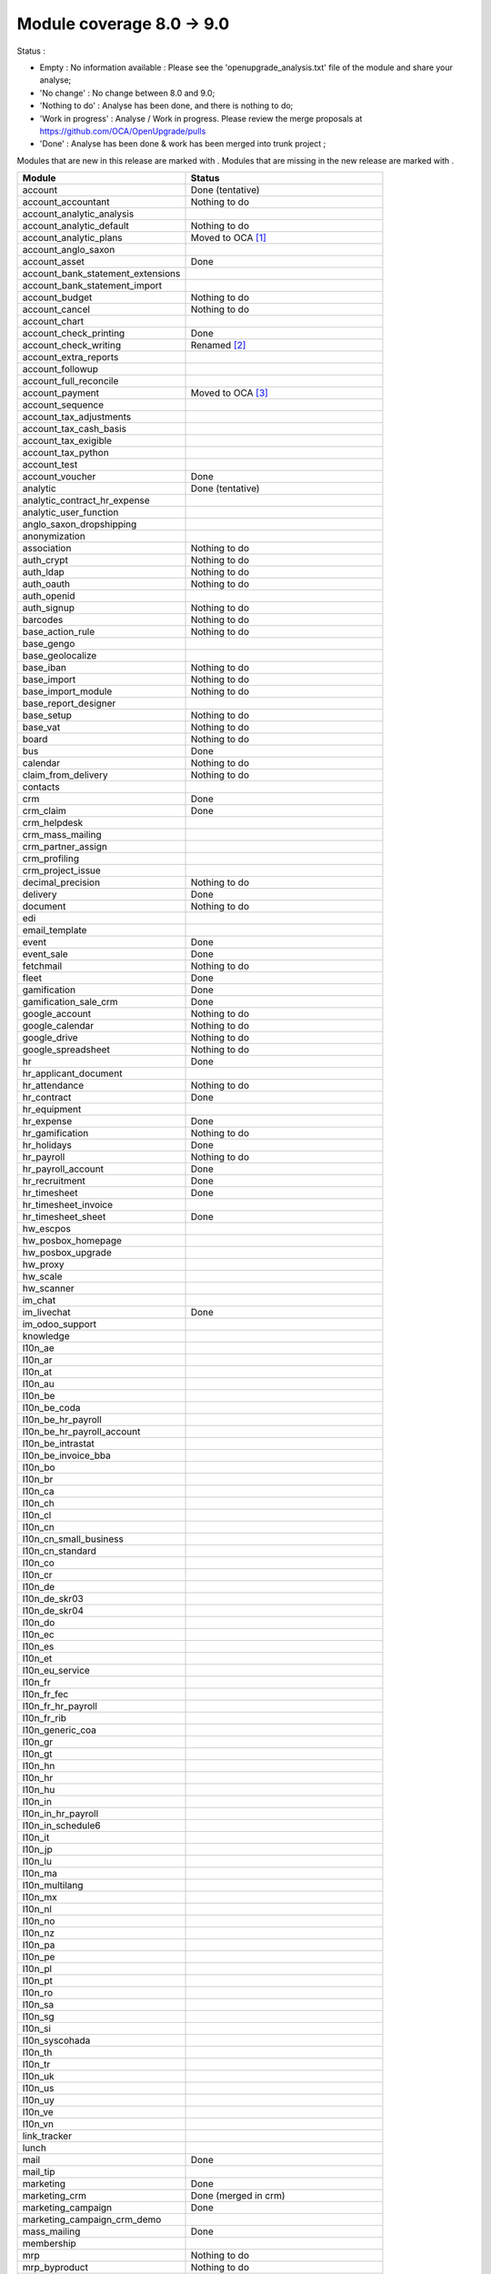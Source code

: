 Module coverage 8.0 -> 9.0
==========================

Status :

* Empty : No information available : Please see the
  'openupgrade_analysis.txt' file of the module and share your analyse;

* 'No change' : No change between 8.0 and 9.0;

* 'Nothing to do' : Analyse has been done, and there is nothing to do;

* 'Work in progress' : Analyse / Work in progress.  Please review the
  merge proposals at https://github.com/OCA/OpenUpgrade/pulls

* 'Done' : Analyse has been done & work has been merged into trunk project ;

Modules that are new in this release are marked with |new|. Modules that are
missing in the new release are marked with |del|.

.. |new| image:: images/new.png
.. |del| image:: images/deleted.png

+----------------------------------------+------------------------------------------+
|Module                                  |Status                                    |
+========================================+==========================================+
|account                                 | Done (tentative)                         |
+----------------------------------------+------------------------------------------+
|account_accountant                      | Nothing to do                            |
+----------------------------------------+------------------------------------------+
| |del| account_analytic_analysis        |                                          |
+----------------------------------------+------------------------------------------+
|account_analytic_default                | Nothing to do                            |
+----------------------------------------+------------------------------------------+
| |del| account_analytic_plans           | Moved to OCA [#account_analytic_plans]_  |
+----------------------------------------+------------------------------------------+
| |del| account_anglo_saxon              |                                          |
+----------------------------------------+------------------------------------------+
|account_asset                           | Done                                     |
+----------------------------------------+------------------------------------------+
| |del| account_bank_statement_extensions|                                          |
+----------------------------------------+------------------------------------------+
| |new| account_bank_statement_import    |                                          |
+----------------------------------------+------------------------------------------+
|account_budget                          | Nothing to do                            |
+----------------------------------------+------------------------------------------+
|account_cancel                          | Nothing to do                            |
+----------------------------------------+------------------------------------------+
| |del| account_chart                    |                                          |
+----------------------------------------+------------------------------------------+
| |new| account_check_printing           | Done                                     |
+----------------------------------------+------------------------------------------+
| |del| account_check_writing            | Renamed [#account_check_writing]_        |
+----------------------------------------+------------------------------------------+
| |new| account_extra_reports            |                                          |
+----------------------------------------+------------------------------------------+
| |del| account_followup                 |                                          |
+----------------------------------------+------------------------------------------+
| |new| account_full_reconcile           |                                          |
+----------------------------------------+------------------------------------------+
| |del| account_payment                  | Moved to OCA [#account_payment]_         |
+----------------------------------------+------------------------------------------+
| |del| account_sequence                 |                                          |
+----------------------------------------+------------------------------------------+
| |new| account_tax_adjustments          |                                          |
+----------------------------------------+------------------------------------------+
| |new| account_tax_cash_basis           |                                          |
+----------------------------------------+------------------------------------------+
| |new| account_tax_exigible             |                                          |
+----------------------------------------+------------------------------------------+
| |new| account_tax_python               |                                          |
+----------------------------------------+------------------------------------------+
|account_test                            |                                          |
+----------------------------------------+------------------------------------------+
|account_voucher                         | Done                                     |
+----------------------------------------+------------------------------------------+
|analytic                                | Done (tentative)                         |
+----------------------------------------+------------------------------------------+
| |del| analytic_contract_hr_expense     |                                          |
+----------------------------------------+------------------------------------------+
| |del| analytic_user_function           |                                          |
+----------------------------------------+------------------------------------------+
| |del| anglo_saxon_dropshipping         |                                          |
+----------------------------------------+------------------------------------------+
|anonymization                           |                                          |
+----------------------------------------+------------------------------------------+
|association                             | Nothing to do                            |
+----------------------------------------+------------------------------------------+
|auth_crypt                              | Nothing to do                            |
+----------------------------------------+------------------------------------------+
|auth_ldap                               | Nothing to do                            |
+----------------------------------------+------------------------------------------+
|auth_oauth                              | Nothing to do                            |
+----------------------------------------+------------------------------------------+
| |del| auth_openid                      |                                          |
+----------------------------------------+------------------------------------------+
|auth_signup                             | Nothing to do                            |
+----------------------------------------+------------------------------------------+
| |new| barcodes                         | Nothing to do                            |
+----------------------------------------+------------------------------------------+
|base_action_rule                        | Nothing to do                            |
+----------------------------------------+------------------------------------------+
|base_gengo                              |                                          |
+----------------------------------------+------------------------------------------+
|base_geolocalize                        |                                          |
+----------------------------------------+------------------------------------------+
|base_iban                               | Nothing to do                            |
+----------------------------------------+------------------------------------------+
|base_import                             | Nothing to do                            |
+----------------------------------------+------------------------------------------+
|base_import_module                      | Nothing to do                            |
+----------------------------------------+------------------------------------------+
| |del| base_report_designer             |                                          |
+----------------------------------------+------------------------------------------+
|base_setup                              | Nothing to do                            |
+----------------------------------------+------------------------------------------+
|base_vat                                | Nothing to do                            |
+----------------------------------------+------------------------------------------+
|board                                   | Nothing to do                            |
+----------------------------------------+------------------------------------------+
|bus                                     | Done                                     |
+----------------------------------------+------------------------------------------+
|calendar                                | Nothing to do                            |
+----------------------------------------+------------------------------------------+
|claim_from_delivery                     | Nothing to do                            |
+----------------------------------------+------------------------------------------+
| |del| contacts                         |                                          |
+----------------------------------------+------------------------------------------+
|crm                                     | Done                                     |
+----------------------------------------+------------------------------------------+
|crm_claim                               | Done                                     |
+----------------------------------------+------------------------------------------+
| |del| crm_helpdesk                     |                                          |
+----------------------------------------+------------------------------------------+
| |del| crm_mass_mailing                 |                                          |
+----------------------------------------+------------------------------------------+
|crm_partner_assign                      |                                          |
+----------------------------------------+------------------------------------------+
| |del| crm_profiling                    |                                          |
+----------------------------------------+------------------------------------------+
|crm_project_issue                       |                                          |
+----------------------------------------+------------------------------------------+
|decimal_precision                       | Nothing to do                            |
+----------------------------------------+------------------------------------------+
|delivery                                | Done                                     |
+----------------------------------------+------------------------------------------+
|document                                | Nothing to do                            |
+----------------------------------------+------------------------------------------+
| |del| edi                              |                                          |
+----------------------------------------+------------------------------------------+
| |del| email_template                   |                                          |
+----------------------------------------+------------------------------------------+
|event                                   | Done                                     |
+----------------------------------------+------------------------------------------+
|event_sale                              | Done                                     |
+----------------------------------------+------------------------------------------+
|fetchmail                               | Nothing to do                            |
+----------------------------------------+------------------------------------------+
|fleet                                   | Done                                     |
+----------------------------------------+------------------------------------------+
|gamification                            | Done                                     |
+----------------------------------------+------------------------------------------+
|gamification_sale_crm                   | Done                                     |
+----------------------------------------+------------------------------------------+
|google_account                          | Nothing to do                            |
+----------------------------------------+------------------------------------------+
|google_calendar                         | Nothing to do                            |
+----------------------------------------+------------------------------------------+
|google_drive                            | Nothing to do                            |
+----------------------------------------+------------------------------------------+
|google_spreadsheet                      | Nothing to do                            |
+----------------------------------------+------------------------------------------+
|hr                                      | Done                                     |
+----------------------------------------+------------------------------------------+
| |del| hr_applicant_document            |                                          |
+----------------------------------------+------------------------------------------+
|hr_attendance                           | Nothing to do                            |
+----------------------------------------+------------------------------------------+
|hr_contract                             | Done                                     |
+----------------------------------------+------------------------------------------+
|hr_equipment                            |                                          |
+----------------------------------------+------------------------------------------+
|hr_expense                              | Done                                     |
+----------------------------------------+------------------------------------------+
|hr_gamification                         | Nothing to do                            |
+----------------------------------------+------------------------------------------+
|hr_holidays                             | Done                                     |
+----------------------------------------+------------------------------------------+
|hr_payroll                              | Nothing to do                            |
+----------------------------------------+------------------------------------------+
|hr_payroll_account                      | Done                                     |
+----------------------------------------+------------------------------------------+
|hr_recruitment                          | Done                                     |
+----------------------------------------+------------------------------------------+
|hr_timesheet                            | Done                                     |
+----------------------------------------+------------------------------------------+
| |del| hr_timesheet_invoice             |                                          |
+----------------------------------------+------------------------------------------+
|hr_timesheet_sheet                      | Done                                     |
+----------------------------------------+------------------------------------------+
|hw_escpos                               |                                          |
+----------------------------------------+------------------------------------------+
|hw_posbox_homepage                      |                                          |
+----------------------------------------+------------------------------------------+
|hw_posbox_upgrade                       |                                          |
+----------------------------------------+------------------------------------------+
|hw_proxy                                |                                          |
+----------------------------------------+------------------------------------------+
|hw_scale                                |                                          |
+----------------------------------------+------------------------------------------+
|hw_scanner                              |                                          |
+----------------------------------------+------------------------------------------+
| |del| im_chat                          |                                          |
+----------------------------------------+------------------------------------------+
|im_livechat                             | Done                                     |
+----------------------------------------+------------------------------------------+
|im_odoo_support                         |                                          |
+----------------------------------------+------------------------------------------+
| |del| knowledge                        |                                          |
+----------------------------------------+------------------------------------------+
|l10n_ae                                 |                                          |
+----------------------------------------+------------------------------------------+
|l10n_ar                                 |                                          |
+----------------------------------------+------------------------------------------+
|l10n_at                                 |                                          |
+----------------------------------------+------------------------------------------+
| |new| l10n_au                          |                                          |
+----------------------------------------+------------------------------------------+
|l10n_be                                 |                                          |
+----------------------------------------+------------------------------------------+
| |del| l10n_be_coda                     |                                          |
+----------------------------------------+------------------------------------------+
|l10n_be_hr_payroll                      |                                          |
+----------------------------------------+------------------------------------------+
|l10n_be_hr_payroll_account              |                                          |
+----------------------------------------+------------------------------------------+
|l10n_be_intrastat                       |                                          |
+----------------------------------------+------------------------------------------+
|l10n_be_invoice_bba                     |                                          |
+----------------------------------------+------------------------------------------+
|l10n_bo                                 |                                          |
+----------------------------------------+------------------------------------------+
|l10n_br                                 |                                          |
+----------------------------------------+------------------------------------------+
|l10n_ca                                 |                                          |
+----------------------------------------+------------------------------------------+
|l10n_ch                                 |                                          |
+----------------------------------------+------------------------------------------+
|l10n_cl                                 |                                          |
+----------------------------------------+------------------------------------------+
|l10n_cn                                 |                                          |
+----------------------------------------+------------------------------------------+
| |new| l10n_cn_small_business           |                                          |
+----------------------------------------+------------------------------------------+
| |new| l10n_cn_standard                 |                                          |
+----------------------------------------+------------------------------------------+
|l10n_co                                 |                                          |
+----------------------------------------+------------------------------------------+
|l10n_cr                                 |                                          |
+----------------------------------------+------------------------------------------+
|l10n_de                                 |                                          |
+----------------------------------------+------------------------------------------+
| |new| l10n_de_skr03                    |                                          |
+----------------------------------------+------------------------------------------+
| |new| l10n_de_skr04                    |                                          |
+----------------------------------------+------------------------------------------+
|l10n_do                                 |                                          |
+----------------------------------------+------------------------------------------+
|l10n_ec                                 |                                          |
+----------------------------------------+------------------------------------------+
|l10n_es                                 |                                          |
+----------------------------------------+------------------------------------------+
|l10n_et                                 |                                          |
+----------------------------------------+------------------------------------------+
|l10n_eu_service                         |                                          |
+----------------------------------------+------------------------------------------+
|l10n_fr                                 |                                          |
+----------------------------------------+------------------------------------------+
| |new| l10n_fr_fec                      |                                          |
+----------------------------------------+------------------------------------------+
|l10n_fr_hr_payroll                      |                                          |
+----------------------------------------+------------------------------------------+
| |del| l10n_fr_rib                      |                                          |
+----------------------------------------+------------------------------------------+
| |new| l10n_generic_coa                 |                                          |
+----------------------------------------+------------------------------------------+
|l10n_gr                                 |                                          |
+----------------------------------------+------------------------------------------+
|l10n_gt                                 |                                          |
+----------------------------------------+------------------------------------------+
|l10n_hn                                 |                                          |
+----------------------------------------+------------------------------------------+
|l10n_hr                                 |                                          |
+----------------------------------------+------------------------------------------+
|l10n_hu                                 |                                          |
+----------------------------------------+------------------------------------------+
|l10n_in                                 |                                          |
+----------------------------------------+------------------------------------------+
|l10n_in_hr_payroll                      |                                          |
+----------------------------------------+------------------------------------------+
| |new| l10n_in_schedule6                |                                          |
+----------------------------------------+------------------------------------------+
|l10n_it                                 |                                          |
+----------------------------------------+------------------------------------------+
|l10n_jp                                 |                                          |
+----------------------------------------+------------------------------------------+
|l10n_lu                                 |                                          |
+----------------------------------------+------------------------------------------+
|l10n_ma                                 |                                          |
+----------------------------------------+------------------------------------------+
|l10n_multilang                          |                                          |
+----------------------------------------+------------------------------------------+
|l10n_mx                                 |                                          |
+----------------------------------------+------------------------------------------+
|l10n_nl                                 |                                          |
+----------------------------------------+------------------------------------------+
|l10n_no                                 |                                          |
+----------------------------------------+------------------------------------------+
| |new| l10n_nz                          |                                          |
+----------------------------------------+------------------------------------------+
|l10n_pa                                 |                                          |
+----------------------------------------+------------------------------------------+
|l10n_pe                                 |                                          |
+----------------------------------------+------------------------------------------+
|l10n_pl                                 |                                          |
+----------------------------------------+------------------------------------------+
|l10n_pt                                 |                                          |
+----------------------------------------+------------------------------------------+
|l10n_ro                                 |                                          |
+----------------------------------------+------------------------------------------+
|l10n_sa                                 |                                          |
+----------------------------------------+------------------------------------------+
|l10n_sg                                 |                                          |
+----------------------------------------+------------------------------------------+
|l10n_si                                 |                                          |
+----------------------------------------+------------------------------------------+
|l10n_syscohada                          |                                          |
+----------------------------------------+------------------------------------------+
|l10n_th                                 |                                          |
+----------------------------------------+------------------------------------------+
|l10n_tr                                 |                                          |
+----------------------------------------+------------------------------------------+
|l10n_uk                                 |                                          |
+----------------------------------------+------------------------------------------+
|l10n_us                                 |                                          |
+----------------------------------------+------------------------------------------+
|l10n_uy                                 |                                          |
+----------------------------------------+------------------------------------------+
|l10n_ve                                 |                                          |
+----------------------------------------+------------------------------------------+
|l10n_vn                                 |                                          |
+----------------------------------------+------------------------------------------+
| |new| link_tracker                     |                                          |
+----------------------------------------+------------------------------------------+
|lunch                                   |                                          |
+----------------------------------------+------------------------------------------+
|mail                                    | Done                                     |
+----------------------------------------+------------------------------------------+
| |new| mail_tip                         |                                          |
+----------------------------------------+------------------------------------------+
|marketing                               | Done                                     |
+----------------------------------------+------------------------------------------+
| |del| marketing_crm                    | Done (merged in crm)                     |
+----------------------------------------+------------------------------------------+
|marketing_campaign                      | Done                                     |
+----------------------------------------+------------------------------------------+
|marketing_campaign_crm_demo             |                                          |
+----------------------------------------+------------------------------------------+
|mass_mailing                            | Done                                     |
+----------------------------------------+------------------------------------------+
|membership                              |                                          |
+----------------------------------------+------------------------------------------+
|mrp                                     | Nothing to do                            |
+----------------------------------------+------------------------------------------+
|mrp_byproduct                           | Nothing to do                            |
+----------------------------------------+------------------------------------------+
|mrp_operations                          | Nothing to do                            |
+----------------------------------------+------------------------------------------+
|mrp_repair                              | Nothing to do                            |
+----------------------------------------+------------------------------------------+
| |del| multi_company                    |                                          |
+----------------------------------------+------------------------------------------+
|note                                    | Nothing to do                            |
+----------------------------------------+------------------------------------------+
|note_pad                                |                                          |
+----------------------------------------+------------------------------------------+
|pad                                     |                                          |
+----------------------------------------+------------------------------------------+
|pad_project                             |                                          |
+----------------------------------------+------------------------------------------+
|payment                                 | Done                                     |
+----------------------------------------+------------------------------------------+
|payment_adyen                           |                                          |
+----------------------------------------+------------------------------------------+
|payment_authorize                       |                                          |
+----------------------------------------+------------------------------------------+
|payment_buckaroo                        |                                          |
+----------------------------------------+------------------------------------------+
|payment_ogone                           |                                          |
+----------------------------------------+------------------------------------------+
|payment_paypal                          | Done                                     |
+----------------------------------------+------------------------------------------+
|payment_sips                            |                                          |
+----------------------------------------+------------------------------------------+
|payment_transfer                        | Nothing to do                            |
+----------------------------------------+------------------------------------------+
|point_of_sale                           |                                          |
+----------------------------------------+------------------------------------------+
|portal                                  |                                          |
+----------------------------------------+------------------------------------------+
| |del| portal_claim                     |                                          |
+----------------------------------------+------------------------------------------+
|portal_gamification                     |                                          |
+----------------------------------------+------------------------------------------+
| |del| portal_project                   |                                          |
+----------------------------------------+------------------------------------------+
| |del| portal_project_issue             |                                          |
+----------------------------------------+------------------------------------------+
|portal_sale                             |                                          |
+----------------------------------------+------------------------------------------+
|portal_stock                            |                                          |
+----------------------------------------+------------------------------------------+
| |new| pos_cache                        |                                          |
+----------------------------------------+------------------------------------------+
|pos_discount                            |                                          |
+----------------------------------------+------------------------------------------+
| |new| pos_mercury                      |                                          |
+----------------------------------------+------------------------------------------+
| |new| pos_reprint                      |                                          |
+----------------------------------------+------------------------------------------+
|pos_restaurant                          |                                          |
+----------------------------------------+------------------------------------------+
|procurement                             | Nothing to do                            |
+----------------------------------------+------------------------------------------+
|procurement_jit                         | Nothing to do                            |
+----------------------------------------+------------------------------------------+
| |del| procurement_jit_stock            |                                          |
+----------------------------------------+------------------------------------------+
|product                                 | Done                                     |
+----------------------------------------+------------------------------------------+
|product_email_template                  |                                          |
+----------------------------------------+------------------------------------------+
|product_expiry                          |                                          |
+----------------------------------------+------------------------------------------+
|product_extended                        |                                          |
+----------------------------------------+------------------------------------------+
|product_margin                          |                                          |
+----------------------------------------+------------------------------------------+
| |new| product_uos                      |                                          |
+----------------------------------------+------------------------------------------+
|product_visible_discount                | Done                                     |
+----------------------------------------+------------------------------------------+
|project                                 | Done                                     |
+----------------------------------------+------------------------------------------+
|project_issue                           | Done                                     |
+----------------------------------------+------------------------------------------+
|project_issue_sheet                     | Done                                     |
+----------------------------------------+------------------------------------------+
|project_timesheet                       | Done                                     |
+----------------------------------------+------------------------------------------+
|purchase                                | Done                                     |
+----------------------------------------+------------------------------------------+
| |del| purchase_analytic_plans          | Moved to OCA [#purchase_analytic_plans]_ |
+----------------------------------------+------------------------------------------+
| |del| purchase_double_validation       |                                          |
+----------------------------------------+------------------------------------------+
|purchase_requisition                    | Done                                     |
+----------------------------------------+------------------------------------------+
| |new| rating                           | Nothing to do                            |
+----------------------------------------+------------------------------------------+
| |new| rating_project                   | Nothing to do                            |
+----------------------------------------+------------------------------------------+
| |new| rating_project_issue             | Nothing to do                            |
+----------------------------------------+------------------------------------------+
|report                                  | Nothing to do                            |
+----------------------------------------+------------------------------------------+
|report_intrastat                        |                                          |
+----------------------------------------+------------------------------------------+
|report_webkit                           | Nothing to do                            |
+----------------------------------------+------------------------------------------+
|resource                                | Nothing to do                            |
+----------------------------------------+------------------------------------------+
|sale                                    | Done                                     |
+----------------------------------------+------------------------------------------+
| |del| sale_analytic_plans              | Moved to OCA [#sale_analytic_plans]_     |
+----------------------------------------+------------------------------------------+
|sale_crm                                | Done                                     |
+----------------------------------------+------------------------------------------+
| |new| sale_expense                     |                                          |
+----------------------------------------+------------------------------------------+
| |del| sale_journal                     |                                          |
+----------------------------------------+------------------------------------------+
|sale_layout                             |                                          |
+----------------------------------------+------------------------------------------+
|sale_margin                             | Nothing to do                            |
+----------------------------------------+------------------------------------------+
|sale_mrp                                | Nothing to do                            |
+----------------------------------------+------------------------------------------+
|sale_order_dates                        | Nothing to do                            |
+----------------------------------------+------------------------------------------+
|sale_service                            | Done                                     |
+----------------------------------------+------------------------------------------+
|sale_stock                              | Done                                     |
+----------------------------------------+------------------------------------------+
| |new| sale_timesheet                   |                                          |
+----------------------------------------+------------------------------------------+
|sales_team                              | Done                                     |
+----------------------------------------+------------------------------------------+
| |del| share                            | Done                                     |
+----------------------------------------+------------------------------------------+
|stock                                   | Done                                     |
+----------------------------------------+------------------------------------------+
|stock_account                           | Done                                     |
+----------------------------------------+------------------------------------------+
| |new| stock_calendar                   |                                          |
+----------------------------------------+------------------------------------------+
|stock_dropshipping                      | Nothing to do                            |
+----------------------------------------+------------------------------------------+
| |del| stock_invoice_directly           |                                          |
+----------------------------------------+------------------------------------------+
|stock_landed_costs                      |                                          |
+----------------------------------------+------------------------------------------+
|stock_picking_wave                      |                                          |
+----------------------------------------+------------------------------------------+
|subscription                            | Nothing to do                            |
+----------------------------------------+------------------------------------------+
|survey                                  | Done                                     |
+----------------------------------------+------------------------------------------+
|survey_crm                              | Nothing to do                            |
+----------------------------------------+------------------------------------------+
| |new| theme_bootswatch                 |                                          |
+----------------------------------------+------------------------------------------+
| |new| theme_default                    |                                          |
+----------------------------------------+------------------------------------------+
| |new| utm                              | Nothing to do                            |
+----------------------------------------+------------------------------------------+
|warning                                 | Nothing to do                            |
+----------------------------------------+------------------------------------------+
|web                                     | Nothing to do                            |
+----------------------------------------+------------------------------------------+
|web_analytics                           |                                          |
+----------------------------------------+------------------------------------------+
| |del| web_api                          |                                          |
+----------------------------------------+------------------------------------------+
|web_calendar                            | Nothing to do                            |
+----------------------------------------+------------------------------------------+
|web_diagram                             | Nothing to do                            |
+----------------------------------------+------------------------------------------+
| |new| web_editor                       |                                          |
+----------------------------------------+------------------------------------------+
| |del| web_gantt                        | Done (merged in web)                     |
+----------------------------------------+------------------------------------------+
| |del| web_graph                        | Done (merged in web)                     |
+----------------------------------------+------------------------------------------+
|web_kanban                              | Nothing to do                            |
+----------------------------------------+------------------------------------------+
|web_kanban_gauge                        | Nothing to do                            |
+----------------------------------------+------------------------------------------+
| |del| web_kanban_sparkline             | Done (merged in web)                     |
+----------------------------------------+------------------------------------------+
| |del| web_linkedin                     |                                          |
+----------------------------------------+------------------------------------------+
| |new| web_planner                      | Nothing to do                            |
+----------------------------------------+------------------------------------------+
| |new| web_settings_dashboard           |                                          |
+----------------------------------------+------------------------------------------+
| |del| web_tests                        | Done (merged in web)                     |
+----------------------------------------+------------------------------------------+
| |del| web_tests_demo                   |                                          |
+----------------------------------------+------------------------------------------+
| |new| web_tip                          | Nothing to do                            |
+----------------------------------------+------------------------------------------+
|web_view_editor                         | Nothing to do                            |
+----------------------------------------+------------------------------------------+
|website                                 | Done                                     |
+----------------------------------------+------------------------------------------+
|website_blog                            | Done                                     |
+----------------------------------------+------------------------------------------+
| |del| website_certification            |                                          |
+----------------------------------------+------------------------------------------+
|website_crm                             | Nothing to do                            |
+----------------------------------------+------------------------------------------+
| |new| website_crm_claim                |                                          |
+----------------------------------------+------------------------------------------+
|website_crm_partner_assign              |                                          |
+----------------------------------------+------------------------------------------+
|website_customer                        |                                          |
+----------------------------------------+------------------------------------------+
|website_event                           | Nothing to do                            |
+----------------------------------------+------------------------------------------+
| |new| website_event_questions          |                                          |
+----------------------------------------+------------------------------------------+
|website_event_sale                      | Nothing to do                            |
+----------------------------------------+------------------------------------------+
|website_event_track                     | Done                                     |
+----------------------------------------+------------------------------------------+
| |new| website_form                     |                                          |
+----------------------------------------+------------------------------------------+
|website_forum                           |                                          |
+----------------------------------------+------------------------------------------+
|website_forum_doc                       |                                          |
+----------------------------------------+------------------------------------------+
|website_gengo                           |                                          |
+----------------------------------------+------------------------------------------+
|website_google_map                      |                                          |
+----------------------------------------+------------------------------------------+
|website_hr                              |                                          |
+----------------------------------------+------------------------------------------+
|website_hr_recruitment                  |                                          |
+----------------------------------------+------------------------------------------+
| |del| website_instantclick             |                                          |
+----------------------------------------+------------------------------------------+
| |new| website_issue                    |                                          |
+----------------------------------------+------------------------------------------+
| |new| website_links                    |                                          |
+----------------------------------------+------------------------------------------+
|website_livechat                        |                                          |
+----------------------------------------+------------------------------------------+
|website_mail                            | Nothing to do                            |
+----------------------------------------+------------------------------------------+
| |new| website_mail_channel             |                                          |
+----------------------------------------+------------------------------------------+
| |del| website_mail_group               |                                          |
+----------------------------------------+------------------------------------------+
| |new| website_mass_mailing             |                                          |
+----------------------------------------+------------------------------------------+
|website_membership                      |                                          |
+----------------------------------------+------------------------------------------+
|website_partner                         | Nothing to do                            |
+----------------------------------------+------------------------------------------+
|website_payment                         |                                          |
+----------------------------------------+------------------------------------------+
| |new| website_portal                   |                                          |
+----------------------------------------+------------------------------------------+
| |new| website_portal_sale              |                                          |
+----------------------------------------+------------------------------------------+
| |del| website_project                  |                                          |
+----------------------------------------+------------------------------------------+
| |new| website_project_issue            |                                          |
+----------------------------------------+------------------------------------------+
| |new| website_project_issue_sheet      |                                          |
+----------------------------------------+------------------------------------------+
|website_quote                           |                                          |
+----------------------------------------+------------------------------------------+
| |new| website_rating_project_issue     |                                          |
+----------------------------------------+------------------------------------------+
| |del| website_report                   | Done (merged in report)                  |
+----------------------------------------+------------------------------------------+
|website_sale                            | Done                                     |
+----------------------------------------+------------------------------------------+
|website_sale_delivery                   |                                          |
+----------------------------------------+------------------------------------------+
| |new| website_sale_digital             |                                          |
+----------------------------------------+------------------------------------------+
|website_sale_options                    |                                          |
+----------------------------------------+------------------------------------------+
| |new| website_sale_stock               |                                          |
+----------------------------------------+------------------------------------------+
| |new| website_slides                   |                                          |
+----------------------------------------+------------------------------------------+
| |new| website_theme_install            |                                          |
+----------------------------------------+------------------------------------------+
|website_twitter                         |                                          |
+----------------------------------------+------------------------------------------+

.. [#account_analytic_plans] 'Account Analytic Plans' Module is now under Odoo Community Association Umbrella
    as 'Account Analytic Distribution' (not exactly the same but does the same):
   See : https://github.com/OCA/account-analytic/tree/9.0/account_analytic_distribution

.. [#account_check_writing] 'Account Check Writing' Module is renamed as 'Account Check Printing'
   (not exactly a rename but they do the same)

.. [#account_payment] 'Account Payment' Module is now under Odoo Community Association Umbrella
    as 'Account Payment Order' (not exactly the same but does the same and needs bank-payment):
    See : https://github.com/OCA/bank-payment/tree/9.0/account_payment_order

.. [#purchase_analytic_plans] 'Purchase Analytic Plans' Module is now under Odoo Community Association Umbrella
    as 'Purchase Analytic Distribution' (not exactly the same but does the same):
   See : https://github.com/OCA/account-analytic/tree/9.0/purchase_analytic_distribution

.. [#purchase_analytic_plans] 'Sale Analytic Plans' Module is now under Odoo Community Association Umbrella
    as 'Sale Analytic Distribution' (not exactly the same but does the same):
   See : https://github.com/OCA/account-analytic/tree/9.0/sale_analytic_distribution
